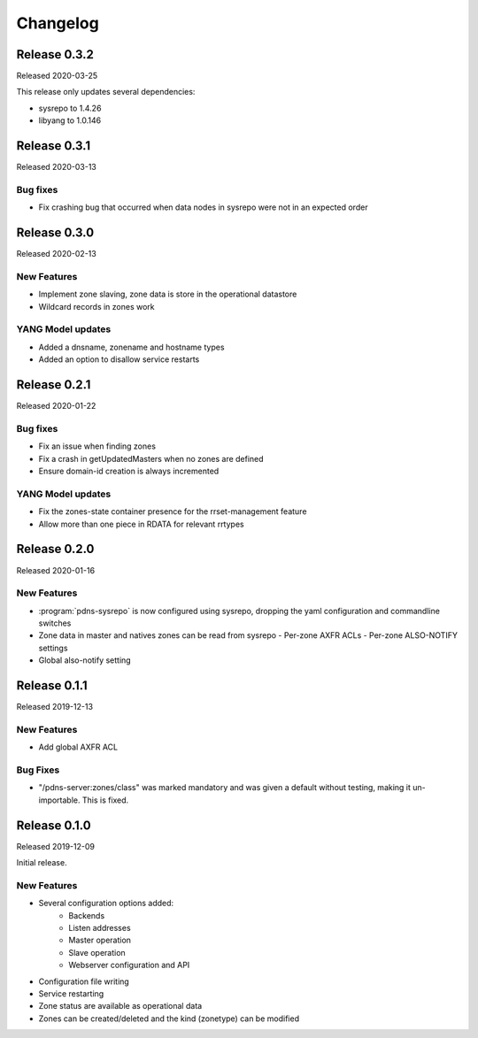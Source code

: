 Changelog
=========
Release 0.3.2
-------------
Released 2020-03-25

This release only updates several dependencies:

- sysrepo to 1.4.26
- libyang to 1.0.146

Release 0.3.1
-------------
Released 2020-03-13

Bug fixes
^^^^^^^^^
- Fix crashing bug that occurred when data nodes in sysrepo were not in an expected order

Release 0.3.0
-------------
Released 2020-02-13

New Features
^^^^^^^^^^^^
- Implement zone slaving, zone data is store in the operational datastore
- Wildcard records in zones work

YANG Model updates
^^^^^^^^^^^^^^^^^^
- Added a dnsname, zonename and hostname types
- Added an option to disallow service restarts

Release 0.2.1
-------------
Released 2020-01-22

Bug fixes
^^^^^^^^^
- Fix an issue when finding zones
- Fix a crash in getUpdatedMasters when no zones are defined
- Ensure domain-id creation is always incremented

YANG Model updates
^^^^^^^^^^^^^^^^^^
- Fix the zones-state container presence for the rrset-management feature
- Allow more than one piece in RDATA for relevant rrtypes

Release 0.2.0
-------------
Released 2020-01-16

New Features
^^^^^^^^^^^^
- :program:`pdns-sysrepo` is now configured using sysrepo, dropping the yaml configuration and commandline switches
- Zone data in master and natives zones can be read from sysrepo
  - Per-zone AXFR ACLs
  - Per-zone ALSO-NOTIFY settings
- Global also-notify setting

Release 0.1.1
-------------
Released 2019-12-13

New Features
^^^^^^^^^^^^
- Add global AXFR ACL

Bug Fixes
^^^^^^^^^
- "/pdns-server:zones/class" was marked mandatory and was given a default without testing, making it un-importable. This is fixed.

Release 0.1.0
-------------
Released 2019-12-09

Initial release.

New Features
^^^^^^^^^^^^
- Several configuration options added:
   - Backends
   - Listen addresses
   - Master operation
   - Slave operation
   - Webserver configuration and API
- Configuration file writing
- Service restarting
- Zone status are available as operational data
- Zones can be created/deleted and the kind (zonetype) can be modified
